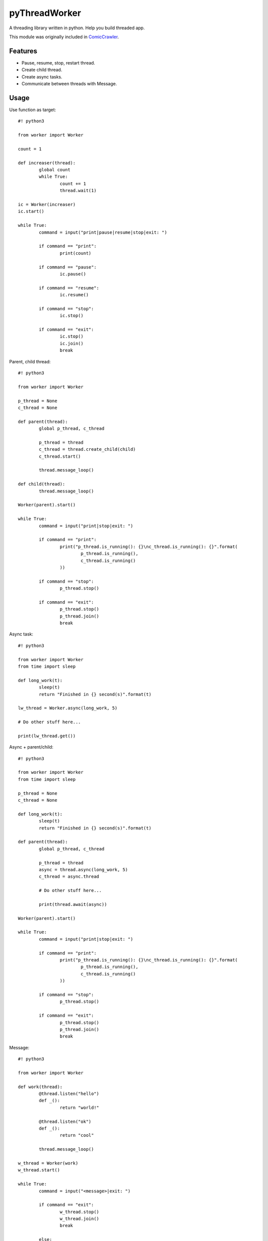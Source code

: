 pyThreadWorker
==============
A threading library written in python. Help you build threaded app.

This module was originally included in ComicCrawler_.

.. _ComicCrawler: https://github.com/eight04/ComicCrawler

Features
--------
* Pause, resume, stop, restart thread.
* Create child thread.
* Create async tasks.
* Communicate between threads with Message.

Usage
-----
Use function as target::

	#! python3

	from worker import Worker

	count = 1

	def increaser(thread):
		global count
		while True:
			count += 1
			thread.wait(1)
			
	ic = Worker(increaser)
	ic.start()

	while True:
		command = input("print|pause|resume|stop|exit: ")
		
		if command == "print":
			print(count)
			
		if command == "pause":
			ic.pause()
			
		if command == "resume":
			ic.resume()
			
		if command == "stop":
			ic.stop()
			
		if command == "exit":
			ic.stop()
			ic.join()
			break

Parent, child thread::

	#! python3

	from worker import Worker

	p_thread = None
	c_thread = None

	def parent(thread):
		global p_thread, c_thread
		
		p_thread = thread
		c_thread = thread.create_child(child)
		c_thread.start()
		
		thread.message_loop()

	def child(thread):
		thread.message_loop()
		
	Worker(parent).start()
			
	while True:
		command = input("print|stop|exit: ")
		
		if command == "print":
			print("p_thread.is_running(): {}\nc_thread.is_running(): {}".format(
				p_thread.is_running(),
				c_thread.is_running()
			))
			
		if command == "stop":
			p_thread.stop()
			
		if command == "exit":
			p_thread.stop()
			p_thread.join()
			break

Async task::

	#! python3

	from worker import Worker
	from time import sleep

	def long_work(t):
		sleep(t)
		return "Finished in {} second(s)".format(t)
		
	lw_thread = Worker.async(long_work, 5)

	# Do other stuff here...

	print(lw_thread.get())

Async + parent/child::

	#! python3

	from worker import Worker
	from time import sleep

	p_thread = None
	c_thread = None

	def long_work(t):
		sleep(t)
		return "Finished in {} second(s)".format(t)
		
	def parent(thread):
		global p_thread, c_thread
		
		p_thread = thread
		async = thread.async(long_work, 5)
		c_thread = async.thread
		
		# Do other stuff here...
		
		print(thread.await(async))
		
	Worker(parent).start()

	while True:
		command = input("print|stop|exit: ")
		
		if command == "print":
			print("p_thread.is_running(): {}\nc_thread.is_running(): {}".format(
				p_thread.is_running(),
				c_thread.is_running()
			))
			
		if command == "stop":
			p_thread.stop()
			
		if command == "exit":
			p_thread.stop()
			p_thread.join()
			break

Message::

	#! python3

	from worker import Worker

	def work(thread):
		@thread.listen("hello")
		def _():
			return "world!"
			
		@thread.listen("ok")
		def _():
			return "cool"
			
		thread.message_loop()
		
	w_thread = Worker(work)
	w_thread.start()

	while True:
		command = input("<message>|exit: ")
		
		if command == "exit":
			w_thread.stop()
			w_thread.join()
			break
			
		else:
			message = w_thread.message(command)
			
			# Do other stuff here...
			
			print(message.get())

Message + parent/child::

	#! python3

	from worker import Worker
	from time import sleep

	def odd_man(thread):

		@thread.listen("hey")
		def _(number):
			print(number)
			sleep(1)
			thread.bubble("hey", number + 1)
			
		thread.message_loop()

	def even_man(thread):

		@thread.listen("hey")
		def _(number):
			print(number)
			sleep(1)
			thread.broadcast("hey", number + 1)

		od_thread = thread.create_child(odd_man)
		od_thread.start()
		
		thread.message("hey", 0)
		
		thread.message_loop()
		
	w_thread = Worker(even_man)

	while True:
		command = input("start|stop|exit: ")
		
		if command == "start":
			w_thread.start()
			
		if command == "stop":
			w_thread.stop()
			
		if command == "exit":
			w_thread.stop()
			w_thread.join()
			break

Clean up threads on exit::

	#! python3

	from worker import Worker, global_cleanup

	def loop(thread):
		thread.message_loop()
		
	# if you doesn't hold the reference, the thread become daemon thread.
	Worker(loop).start()

	# pyWorker provide a cleanup function to stop all threads.
	global_cleanup()

Known issues
------------
* If there is an error in `worker.sync`, the error message will be printed
  twice, once in the child thread and once in the parent.

